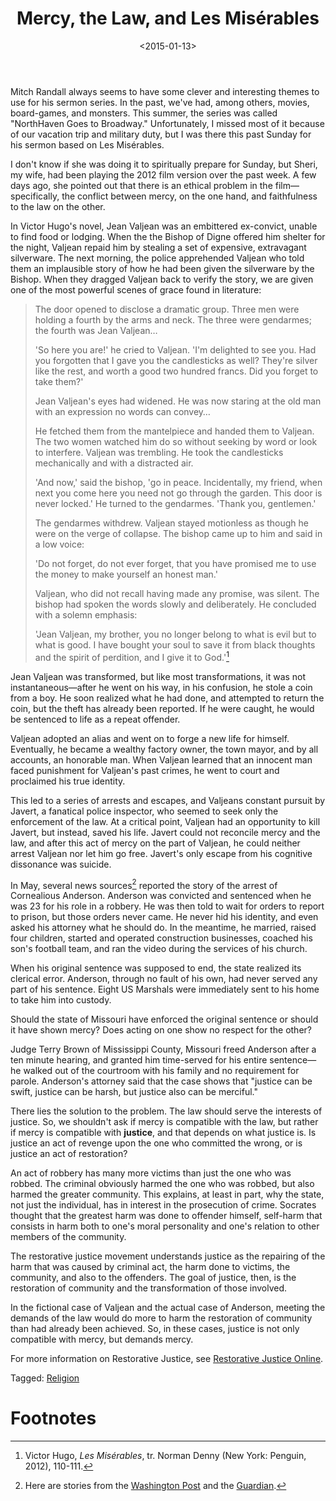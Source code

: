 #+date: <2015-01-13>
#+filetags: religion
#+title: Mercy, the Law, and Les Misérables

Mitch Randall always seems to have some clever and interesting themes to use for his sermon series. In the past, we've had, among others, movies, board-games, and monsters. This summer, the series was called "NorthHaven Goes to Broadway." Unfortunately, I missed most of it because of our vacation trip and military duty, but I was there this past Sunday for his sermon based on Les Misérables.

I don't know if she was doing it to spiritually prepare for Sunday, but Sheri, my wife, had been playing the 2012 film version over the past week. A few days ago, she pointed out that there is an ethical problem in the film---specifically, the conflict between mercy, on the one hand, and faithfulness to the law on the other.

In Victor Hugo's novel, Jean Valjean was an embittered ex-convict, unable to find food or lodging. When the the Bishop of Digne offered him shelter for the night, Valjean repaid him by stealing a set of expensive, extravagant silverware. The next morning, the police apprehended Valjean who told them an implausible story of how he had been given the silverware by the Bishop. When they dragged Valjean back to verify the story, we are given one of the most powerful scenes of grace found in literature:

#+begin_quote
The door opened to disclose a dramatic group. Three men were holding a fourth by the arms and neck. The three were gendarmes; the fourth was Jean Valjean...

'So here you are!' he cried to Valjean. 'I'm delighted to see you. Had you forgotten that I gave you the candlesticks as well? They're silver like the rest, and worth a good two hundred francs. Did you forget to take them?'

Jean Valjean's eyes had widened. He was now staring at the old man with an expression no words can convey...

He fetched them from the mantelpiece and handed them to Valjean. The two women watched him do so without seeking by word or look to interfere. Valjean was trembling. He took the candlesticks mechanically and with a distracted air.

'And now,' said the bishop, 'go in peace. Incidentally, my friend, when next you come here you need not go through the garden. This door is never locked.' He turned to the gendarmes. 'Thank you, gentlemen.'

The gendarmes withdrew. Valjean stayed motionless as though he were on the verge of collapse. The bishop came up to him and said in a low voice:

'Do not forget, do not ever forget, that you have promised me to use the money to make yourself an honest man.'

Valjean, who did not recall having made any promise, was silent. The bishop had spoken the words slowly and deliberately. He concluded with a solemn emphasis:

'Jean Valjean, my brother, you no longer belong to what is evil but to what is good. I have bought your soul to save it from black thoughts and the spirit of perdition, and I give it to God.'[fn:1]
#+end_quote

Jean Valjean was transformed, but like most transformations, it was not instantaneous---after he went on his way, in his confusion, he stole a coin from a boy. He soon realized what he had done, and attempted to return the coin, but the theft has already been reported. If he were caught, he would be sentenced to life as a repeat offender.

Valjean adopted an alias and went on to forge a new life for himself. Eventually, he became a wealthy factory owner, the town mayor, and by all accounts, an honorable man. When Valjean learned that an innocent man faced punishment for Valjean's past crimes, he went to court and proclaimed his true identity.

This led to a series of arrests and escapes, and Valjeans constant pursuit by Javert, a fanatical police inspector, who seemed to seek only the enforcement of the law. At a critical point, Valjean had an opportunity to kill Javert, but instead, saved his life. Javert could not reconcile mercy and the law, and after this act of mercy on the part of Valjean, he could neither arrest Valjean nor let him go free. Javert's only escape from his cognitive dissonance was suicide.

In May, several news sources[fn:2] reported the story of the arrest of Cornealious Anderson. Anderson was convicted and sentenced when he was 23 for his role in a robbery. He was then told to wait for orders to report to prison, but those orders never came. He never hid his identity, and even asked his attorney what he should do. In the meantime, he married, raised four children, started and operated construction businesses, coached his son's football team, and ran the video during the services of his church.

When his original sentence was supposed to end, the state realized its clerical error. Anderson, through no fault of his own, had never served any part of his sentence. Eight US Marshals were immediately sent to his home to take him into custody.

Should the state of Missouri have enforced the original sentence or should it have shown mercy? Does acting on one show no respect for the other?

Judge Terry Brown of Mississippi County, Missouri freed Anderson after a ten minute hearing, and granted him time-served for his entire sentence---he walked out of the courtroom with his family and no requirement for parole. Anderson's attorney said that the case shows that "justice can be swift, justice can be harsh, but justice also can be merciful."

There lies the solution to the problem. The law should serve the interests of justice. So, we shouldn't ask if mercy is compatible with the law, but rather if mercy is compatible with *justice*, and that depends on what justice is. Is justice an act of revenge upon the one who committed the wrong, or is justice an act of restoration?

An act of robbery has many more victims than just the one who was robbed. The criminal obviously harmed the one who was robbed, but also harmed the greater community. This explains, at least in part, why the state, not just the individual, has in interest in the  prosecution of crime. Socrates thought that the greatest harm was done to offender himself, self-harm that consists in harm both to one's moral personality and one's relation to other members of the community.

The restorative justice movement understands justice as the repairing of the harm that was caused by criminal act, the harm done to victims, the community, and also to the offenders. The goal of justice, then, is the restoration of community and the transformation of those involved.

In the fictional case of Valjean and the actual case of Anderson, meeting the demands of the law would do more to harm the restoration of community than had already been achieved. So, in these cases, justice is not only compatible with mercy, but demands mercy. 

For more information on Restorative Justice, see [[http://www.restorativejustice.org][Restorative Justice Online]].

#+begin_tagline
Tagged: [[file:../tags/religion.org][Religion]]
#+end_tagline

* Footnotes

[fn:1] Victor Hugo, /Les Misérables/, tr. Norman Denny (New York: Penguin, 2012), 110-111.

[fn:2] Here are stories from the [[http://www.washingtonpost.com/news/post-nation/wp/2014/05/05/missouri-man-sent-to-prison-13-years-later-than-intended-is-released/][Washington Post]] and the [[http://www.theguardian.com/world/2014/may/05/missouri-man-imprisoned-13-year-delay][Guardian]].


